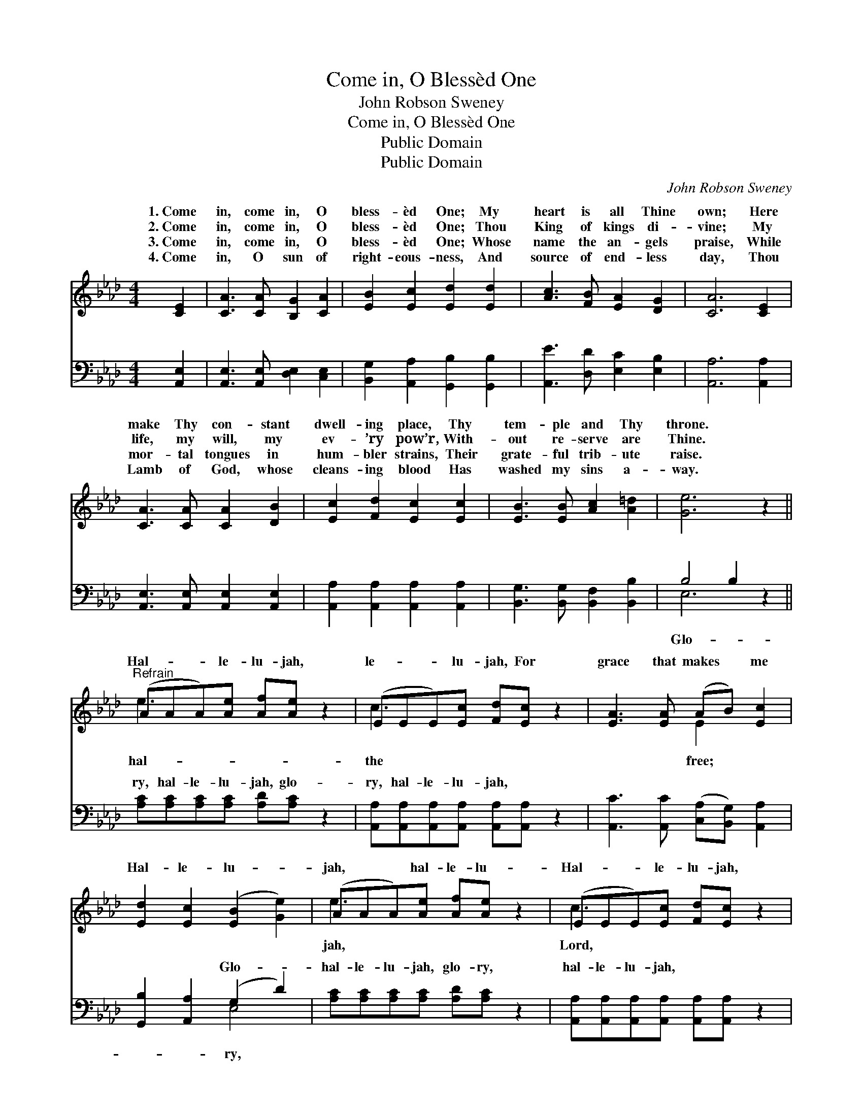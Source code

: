 X:1
T:Come in, O Blessèd One
T:John Robson Sweney
T:Come in, O Blessèd One
T:Public Domain
T:Public Domain
C:John Robson Sweney
Z:Public Domain
%%score ( 1 2 ) ( 3 4 )
L:1/8
M:4/4
K:Ab
V:1 treble 
V:2 treble 
V:3 bass 
V:4 bass 
V:1
 [CE]2 | [CA]3 [CA] [B,G]2 [CA]2 | [EB]2 [Ec]2 [Ed]2 [Ed]2 | [Ac]3 [FB] [EA]2 [DG]2 | [CA]6 [CE]2 | %5
w: 1.~Come|in, come in, O|bless- èd One; My|heart is all Thine|own; Here|
w: 2.~Come|in, come in, O|bless- èd One; Thou|King of kings di-|vine; My|
w: 3.~Come|in, come in, O|bless- èd One; Whose|name the an- gels|praise, While|
w: 4.~Come|in, O sun of|right- eous- ness, And|source of end- less|day, Thou|
 [CA]3 [CA] [CA]2 [DB]2 | [Ec]2 [Fd]2 [Ec]2 [Ec]2 | [EB]3 [EB] [Ac]2 [A=d]2 | [Ge]6 z2 || %9
w: make Thy con- stant|dwell- ing place, Thy|tem- ple and Thy|throne.|
w: life, my will, my|ev- ’ry pow’r, With-|out re- serve are|Thine.|
w: mor- tal tongues in|hum- bler strains, Their|grate- ful trib- ute|raise.|
w: Lamb of God, whose|cleans- ing blood Has|washed my sins a-|way.|
"^Refrain" (AAA)[Ae] [Af][Ae] z2 | (EEE)[Ec] [Fd][Ec] z2 | [EA]3 [EA] (AB) [Ec]2 | %12
w: |||
w: Hal- * * le- lu- jah,|le- * * lu- jah, For|grace that makes * me|
w: |||
w: |||
 [Ed]2 [Ec]2 ([EB]2 [Ge]2) | (AAA)[Ae] [Af][Ae] z2 | (EEE)[Ec] [Fd][Ec] z2 | %15
w: |||
w: Hal- le- lu- *|jah, * * hal- le- lu-|Hal- * * le- lu- jah,|
w: |||
w: |||
 [CA]3 [CA] ([DB][Ec]) [Fd]2 | [Ec]2 [DB]2 [CA]2 |] %17
w: ||
w: to Thee. * * *||
w: ||
w: ||
V:2
 x2 | x8 | x8 | x8 | x8 | x8 | x8 | x8 | x8 || e3 x5 | c3 x5 | x4 E2 x2 | x8 | e3 x5 | c3 x5 | x8 | %16
w: ||||||||||||||||
w: |||||||||hal-|the|free;||jah,|Lord,||
 x6 |] %17
w: |
w: |
V:3
 [A,,E,]2 | [A,,E,]3 [A,,E,] [D,E,]2 [C,E,]2 | [B,,G,]2 [A,,A,]2 [G,,B,]2 [G,,B,]2 | %3
w: ~|~ ~ ~ ~|~ ~ ~ ~|
 [A,,E]3 [D,D] [E,C]2 [E,B,]2 | [A,,A,]6 [A,,A,]2 | [A,,E,]3 [A,,E,] [A,,E,]2 [A,,E,]2 | %6
w: ~ ~ ~ ~|~ ~|~ ~ ~ ~|
 [A,,A,]2 [A,,A,]2 [A,,A,]2 [A,,A,]2 | [B,,G,]3 [B,,G,] [B,,F,]2 [B,,B,]2 | B,4 B,2 z2 || %9
w: ~ ~ ~ ~|~ ~ ~ ~|~ ~|
 [A,C][A,C][A,C][A,C] [A,D][A,C] z2 | [A,,A,][A,,A,][A,,A,][A,,A,] [A,,A,][A,,A,] z2 | %11
w: ry, hal- le- lu- jah, glo-|ry, hal- le- lu- jah, ~|
 [A,,C]3 [A,,C] ([C,A,][B,,G,]) [A,,A,]2 | [G,,B,]2 [A,,A,]2 (G,2 D2) | %13
w: ~ ~ ~ * ~|~ ~ Glo- *|
 [A,C][A,C][A,C][A,C] [A,D][A,C] z2 | [A,,A,][A,,A,][A,,A,][A,,A,] [A,,A,][A,,A,] z2 | %15
w: hal- le- lu- jah, glo- ry,|hal- le- lu- jah, * *|
 [A,,A,]3 [A,,E,] ([D,F,][C,=A,]) [B,,B,]2 | E,2 [E,G,]2 [A,,A,]2 |] %17
w: ||
V:4
 x2 | x8 | x8 | x8 | x8 | x8 | x8 | x8 | E,6 x2 || x8 | x8 | x8 | x4 E,4 | x8 | x8 | x8 | E,2 x4 |] %17
w: ||||||||Glo-||||ry,|||||

